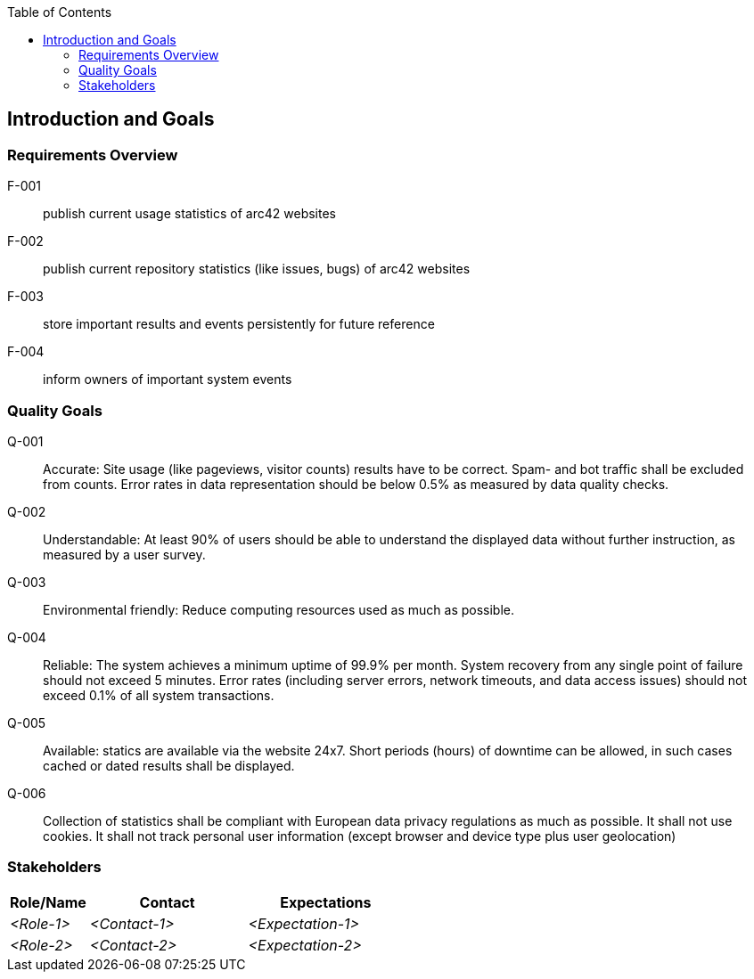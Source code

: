 :jbake-title: Introduction and Goals
:jbake-type: page_toc
:jbake-status: published
:jbake-menu: arc42
:jbake-order: 1
:filename: /chapters/01_introduction_and_goals.adoc
ifndef::imagesdir[:imagesdir: ../../images]

:toc:



[[section-introduction-and-goals]]
== Introduction and Goals



=== Requirements Overview

[glossary]
F-001:: publish current usage statistics of arc42 websites

F-002:: publish current repository statistics (like issues, bugs) of arc42 websites

F-003:: store important results and events persistently for future reference

F-004:: inform owners of important system events

=== Quality Goals

[glossary]

Q-001:: Accurate: Site usage (like pageviews, visitor counts) results have to be correct. Spam- and bot traffic shall be excluded from counts. Error rates in data representation should be below 0.5% as measured by data quality checks.

Q-002:: Understandable: At least 90% of users should be able to understand the displayed data without further instruction, as measured by a user survey.

Q-003:: Environmental friendly: Reduce computing resources used as much as possible.

Q-004:: Reliable: The system achieves a minimum uptime of 99.9% per month. System recovery from any single point of failure should not exceed 5 minutes. Error rates (including server errors, network timeouts, and data access issues) should not exceed 0.1% of all system transactions.

Q-005:: Available: statics are available via the website 24x7. Short periods (hours) of downtime can be allowed, in such cases cached or dated results shall be displayed.

Q-006:: Collection of statistics shall be compliant with European data privacy regulations as much as possible. It shall not use cookies. It shall not track personal user information (except browser and device type plus user geolocation)

=== Stakeholders



[options="header",cols="1,2,2"]
|===
|Role/Name|Contact|Expectations
| _<Role-1>_ | _<Contact-1>_ | _<Expectation-1>_
| _<Role-2>_ | _<Contact-2>_ | _<Expectation-2>_
|===
